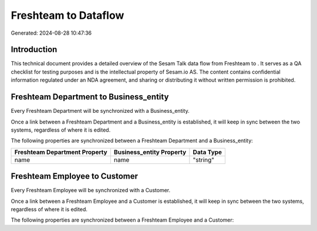 ======================
Freshteam to  Dataflow
======================

Generated: 2024-08-28 10:47:36

Introduction
------------

This technical document provides a detailed overview of the Sesam Talk data flow from Freshteam to . It serves as a QA checklist for testing purposes and is the intellectual property of Sesam.io AS. The content contains confidential information regulated under an NDA agreement, and sharing or distributing it without written permission is prohibited.

Freshteam Department to  Business_entity
----------------------------------------
Every Freshteam Department will be synchronized with a  Business_entity.

Once a link between a Freshteam Department and a  Business_entity is established, it will keep in sync between the two systems, regardless of where it is edited.

The following properties are synchronized between a Freshteam Department and a  Business_entity:

.. list-table::
   :header-rows: 1

   * - Freshteam Department Property
     -  Business_entity Property
     -  Data Type
   * - name
     - name
     - "string"


Freshteam Employee to  Customer
-------------------------------
Every Freshteam Employee will be synchronized with a  Customer.

Once a link between a Freshteam Employee and a  Customer is established, it will keep in sync between the two systems, regardless of where it is edited.

The following properties are synchronized between a Freshteam Employee and a  Customer:

.. list-table::
   :header-rows: 1

   * - Freshteam Employee Property
     -  Customer Property
     -  Data Type

